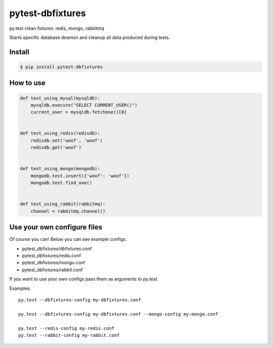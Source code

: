 pytest-dbfixtures
=================

py.test clean fixtures: redis, mongo, rabbitmq

Starts specific database deamon and cleanup all data produced during tests.


Install
-------

.. sourcecode:: bash

    $ pip install pytest-dbfixtures


How to use
----------

.. sourcecode:: python

    def test_using_mysql(mysqldb):
        mysqldb.execute("SELECT CURRENT_USER()")
        current_user = mysqldb.fetchone()[0]


    def test_using_redis(redisdb):
        redisdb.set('woof', 'woof')
        redisdb.get('woof')


    def test_using_mongo(mongodb):
        mongodb.test.insert({'woof': 'woof'})
        mongodb.test.find_one()


    def test_using_rabbit(rabbitmq):
        channel = rabbitmq.channel()


Use your own configure files
----------------------------

Of course you can! Below you can see example configs.

* pytest_dbfixtures/dbfixtures.conf
* pytest_dbfixtures/redis.conf
* pytest_dbfixtures/mongo.conf
* pytest_dbfixtures/rabbit.conf

If you want to use your own configs pass them as arguments to `py.test`.

Examples::

    py.test --dbfixtures-config my-dbfixtures.conf

    py.test --dbfixtures-config my-dbfixtures.conf --mongo-config my-mongo.conf

    py.test --redis-config my-redis.conf
    py.test --rabbit-config my-rabbit.conf
